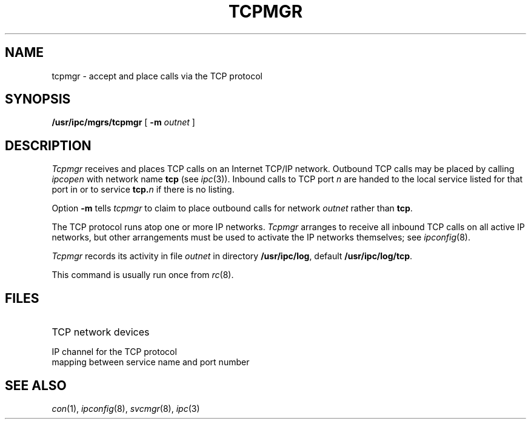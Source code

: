 .TH TCPMGR 8
.CT 1 sa_auto
.SH NAME
tcpmgr \- accept and place calls via the TCP protocol
.SH SYNOPSIS
.B /usr/ipc/mgrs/tcpmgr
[
.BI -m " outnet"
]
.SH DESCRIPTION
.I Tcpmgr
receives and places TCP calls on an Internet TCP/IP network.
Outbound TCP calls may be placed by calling
.I ipcopen
with network name
.B tcp
(see
.IR ipc (3)).
Inbound calls to TCP port
.I n
are handed to the local service
listed for that port in
.FR /usr/ipc/lib/inservices ,
or to service
.BI tcp. n
if there is no listing.
.PP
Option
.B -m
tells
.I tcpmgr
to claim to place outbound calls for network
.I outnet
rather than
.BR tcp .
.PP
The TCP protocol runs atop one or more IP networks.
.I Tcpmgr
arranges to receive all inbound TCP calls on all active IP networks,
but other arrangements
must be used to activate the IP networks themselves;
see
.IR ipconfig (8).
.PP
.I Tcpmgr
records its activity
in file
.I outnet
in directory
.BR /usr/ipc/log ,
default
.BR /usr/ipc/log/tcp .
.PP
This command is usually run once from
.IR rc (8).
.SH FILES
.TP 2i
.PD 0
.F /usr/ipc/log/tcp
.TP
.FR /dev/tcp*
TCP network devices
.TP
.F /dev/iptcp
IP channel for the TCP protocol
.TP
.F /usr/ipc/lib/inservices
mapping between service name and port number
.SH "SEE ALSO"
.IR con (1),
.IR ipconfig (8),
.IR svcmgr (8),
.IR ipc (3)

